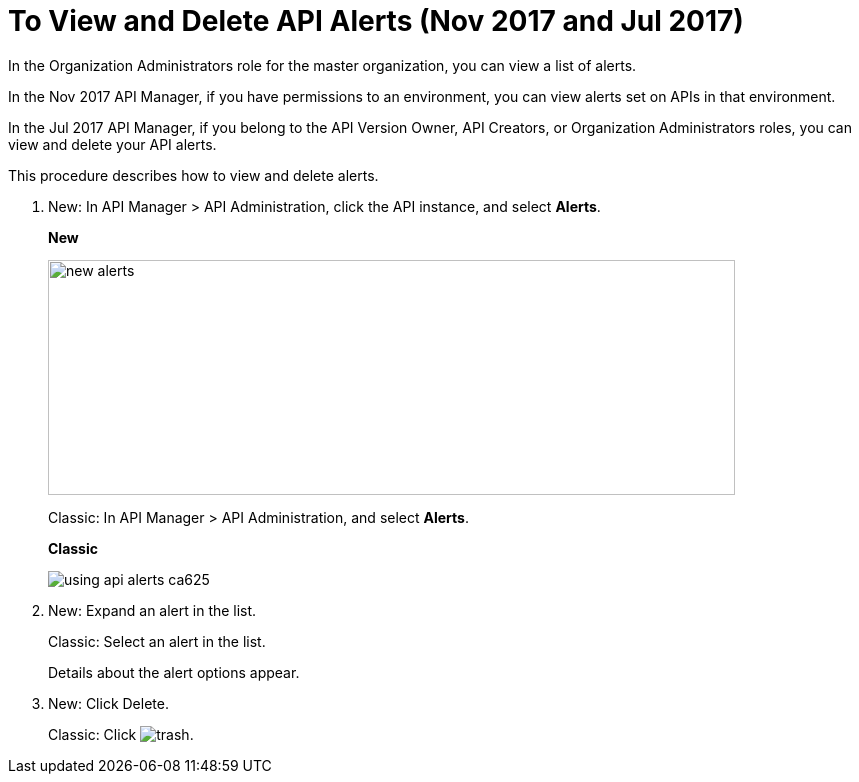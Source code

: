 = To View and Delete API Alerts (Nov 2017 and Jul 2017)

In the Organization Administrators role for the master organization, you can view a list of alerts. 

In the Nov 2017 API Manager, if you have permissions to an environment, you can view alerts set on APIs in that environment.

In the Jul 2017 API Manager, if you belong to the API Version Owner, API Creators, or Organization Administrators roles, you can view and delete your API alerts. 

This procedure describes how to view and delete alerts.

. New: In API Manager > API Administration, click the API instance, and select *Alerts*. 
+
*New*
+
image::new-alerts.png[width=687,height=235]
+
Classic: In API Manager > API Administration, and select *Alerts*.
+
*Classic*
+
image::using-api-alerts-ca625.png[]
+
. New: Expand an alert in the list.
+
Classic: Select an alert in the list.
+
Details about the alert options appear. 
+
. New: Click Delete.
+
Classic: Click image:trash.png[]. 



